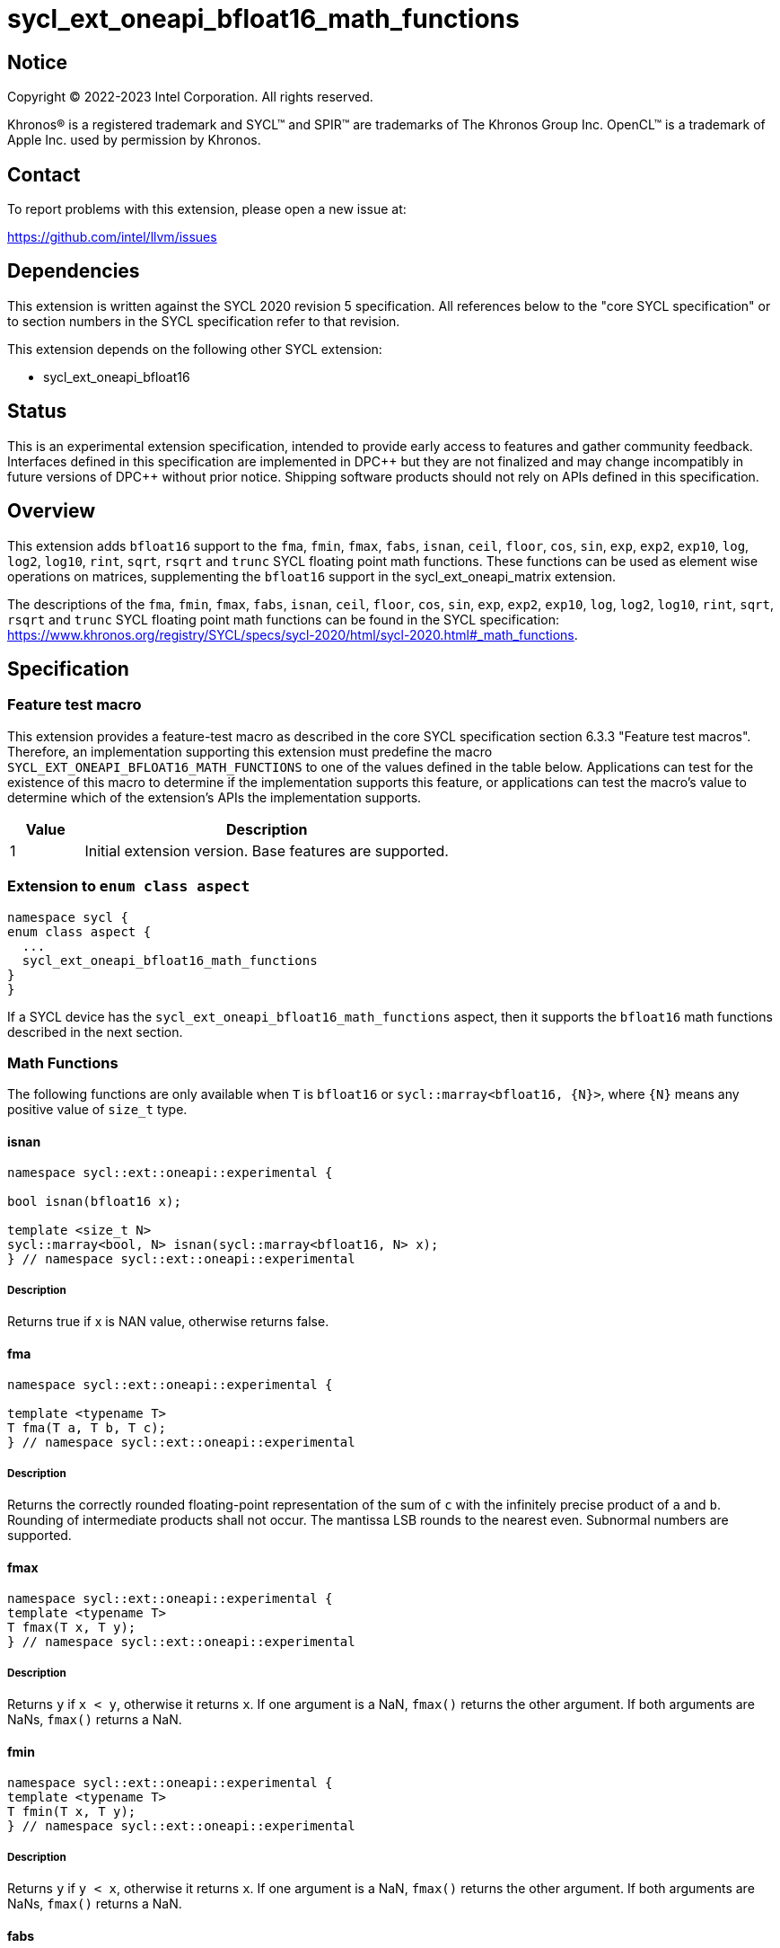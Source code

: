 = sycl_ext_oneapi_bfloat16_math_functions

:source-highlighter: coderay
:coderay-linenums-mode: table

// This section needs to be after the document title.
:doctype: book
:toc2:
:toc: left
:encoding: utf-8
:lang: en

:blank: pass:[ +]

// Set the default source code type in this document to C++,
// for syntax highlighting purposes.  This is needed because
// docbook uses c++ and html5 uses cpp.
:language: {basebackend@docbook:c++:cpp}

// This is necessary for asciidoc, but not for asciidoctor
:cpp: C++

== Notice

Copyright © 2022-2023 Intel Corporation. All rights reserved.

Khronos® is a registered trademark and SYCL™ and SPIR™ are trademarks of
The Khronos Group Inc. OpenCL™ is a trademark of Apple Inc. used by permission
by Khronos.

== Contact

To report problems with this extension, please open a new issue at:

https://github.com/intel/llvm/issues

== Dependencies

This extension is written against the SYCL 2020 revision 5 specification.
All references below to the "core SYCL specification" or to section
numbers in the SYCL specification refer to that revision.

This extension depends on the following other SYCL extension:

* sycl_ext_oneapi_bfloat16

== Status

This is an experimental extension specification, intended to provide early
access to features and gather community feedback. Interfaces defined in this
specification are implemented in DPC\++ but they are not finalized and may
change incompatibly in future versions of DPC++ without prior notice.
Shipping software products should not rely on APIs defined in this
specification.

== Overview

This extension adds `bfloat16` support to the `fma`, `fmin`, `fmax`, `fabs`,
`isnan`, `ceil`, `floor`, `cos`, `sin`, `exp`, `exp2`, `exp10`, `log`, `log2`,
`log10`, `rint`, `sqrt`, `rsqrt` and `trunc` SYCL floating point math functions.
These functions can be used as element wise operations on matrices, supplementing
the `bfloat16` support in the sycl_ext_oneapi_matrix extension.

The descriptions of the `fma`, `fmin`, `fmax`, `fabs`, `isnan`, `ceil`, `floor`,
`cos`, `sin`, `exp`, `exp2`, `exp10`, `log`, `log2`, `log10`, `rint`, `sqrt`,
`rsqrt` and `trunc` SYCL floating point math functions can be found in the SYCL
specification:
https://www.khronos.org/registry/SYCL/specs/sycl-2020/html/sycl-2020.html#_math_functions.

== Specification

=== Feature test macro

This extension provides a feature-test macro as described in the core SYCL
specification section 6.3.3 "Feature test macros". Therefore, an implementation
supporting this extension must predefine the macro 
`SYCL_EXT_ONEAPI_BFLOAT16_MATH_FUNCTIONS` to one of the values defined in the
table below. Applications can test for the existence of this macro to determine
if the implementation supports this feature, or applications can test the
macro's value to determine which of the extension's APIs the implementation
supports.
 
[%header,cols="1,5"]
|===
|Value |Description
|1     |Initial extension version. Base features are supported.
|===   

=== Extension to `enum class aspect`

[source]
----
namespace sycl {
enum class aspect {
  ...
  sycl_ext_oneapi_bfloat16_math_functions
}
}
----

If a SYCL device has the `sycl_ext_oneapi_bfloat16_math_functions` aspect,
then it supports the `bfloat16` math functions described in the next section.

=== Math Functions

The following functions are only available when `T` is `bfloat16` or
`sycl::marray<bfloat16, {N}>`, where `{N}` means any positive value of
`size_t` type.

==== isnan

```c++
namespace sycl::ext::oneapi::experimental {

bool isnan(bfloat16 x);

template <size_t N>
sycl::marray<bool, N> isnan(sycl::marray<bfloat16, N> x);
} // namespace sycl::ext::oneapi::experimental
```

===== Description

Returns true if x is NAN value, otherwise returns false.

==== fma

```c++
namespace sycl::ext::oneapi::experimental {

template <typename T>
T fma(T a, T b, T c);
} // namespace sycl::ext::oneapi::experimental
```

===== Description

Returns the correctly rounded floating-point representation of the
sum of `c` with the infinitely precise product of `a` and `b`.
Rounding of intermediate products shall not occur. The mantissa
LSB rounds to the nearest even. Subnormal numbers are supported.

==== fmax

```c++
namespace sycl::ext::oneapi::experimental {
template <typename T>
T fmax(T x, T y);
} // namespace sycl::ext::oneapi::experimental
```

===== Description

Returns `y` if
`x < y`, otherwise it
returns `x`. If one argument is a
NaN, `fmax()` returns the other
argument. If both arguments are
NaNs, `fmax()` returns a NaN.

==== fmin

```c++
namespace sycl::ext::oneapi::experimental {
template <typename T>
T fmin(T x, T y);
} // namespace sycl::ext::oneapi::experimental
```

===== Description

Returns `y` if
`y < x`, otherwise it
returns `x`. If one argument is a
NaN, `fmax()` returns the other
argument. If both arguments are
NaNs, `fmax()` returns a NaN.

==== fabs

```c++
namespace sycl::ext::oneapi::experimental {
template <typename T>
T fabs(T x);
} // namespace sycl::ext::oneapi::experimental
```

===== Description

Compute absolute value of a `bfloat16` value or `sycl::marray<bfloat16, N>`.

==== ceil

```c++
namespace sycl::ext::oneapi::experimental {
template <typename T>
T ceil(T x);
} // namespace sycl::ext::oneapi::experimental
```

===== Description

Returns `x` rounded to an integral value using the round to positive infinity rounding mode

==== floor

```c++
namespace sycl::ext::oneapi::experimental {
template <typename T>
T floor(T x);
} // namespace sycl::ext::oneapi::experimental
```

===== Description

Round to integral value using the round to negative infinity rounding mode
for a `bfloat16` value or `sycl::marray<bfloat16, N>`.

==== cos

```c++
namespace sycl::ext::oneapi::experimental {
template <typename T>
T cos(T x);
} // namespace sycl::ext::oneapi::experimental
```

===== Description

Compute cosine of a `bfloat16` value or `sycl::marray<bfloat16, N>`.

==== sin

```c++
namespace sycl::ext::oneapi::experimental {
template <typename T>
T sin(T x);
} // namespace sycl::ext::oneapi::experimental
```

===== Description

Compute sine of a `bfloat16` value or `sycl::marray<bfloat16, N>`.


==== exp

```c++
namespace sycl::ext::oneapi::experimental {
template <typename T>
T exp(T x);
} // namespace sycl::ext::oneapi::experimental
```

===== Description

Compute the base-e exponential of a `bfloat16` value or `sycl::marray<bfloat16, N>`.

==== exp2

```c++
namespace sycl::ext::oneapi::experimental {
template <typename T>
T exp2(T x);
} // namespace sycl::ext::oneapi::experimental
```

===== Description

Compute the base-2 exponential of a `bfloat16` value or `sycl::marray<bfloat16, N>`.

==== exp10

```c++
namespace sycl::ext::oneapi::experimental {
template <typename T>
T exp10(T x);
} // namespace sycl::ext::oneapi::experimental
```

===== Description

Compute the base-10 exponential of a `bfloat16` value or `sycl::marray<bfloat16, N>`.

==== log

```c++
namespace sycl::ext::oneapi::experimental {
template <typename T>
T log(T x);
} // namespace sycl::ext::oneapi::experimental
```

===== Description

Compute natural logarithm of a `bfloat16` value or `sycl::marray<bfloat16, N>`.

==== log2

```c++
namespace sycl::ext::oneapi::experimental {
template <typename T>
T log2(T x);
} // namespace sycl::ext::oneapi::experimental
```

===== Description

Compute base-2 logarithm of a `bfloat16` value or `sycl::marray<bfloat16, N>`.

==== log10

```c++
namespace sycl::ext::oneapi::experimental {
template <typename T>
T log10(T x);
} // namespace sycl::ext::oneapi::experimental
```

===== Description

Compute base-10 logarithm of a `bfloat16` value or `sycl::marray<bfloat16, N>`.


==== rint

```c++
namespace sycl::ext::oneapi::experimental {
template <typename T>
T rint(T x);
} // namespace sycl::ext::oneapi::experimental
```

===== Description

Round to integral value using the round to nearest even rounding mode
for a `bfloat16` value or `sycl::marray<bfloat16, N>`.

==== sqrt

```c++
namespace sycl::ext::oneapi::experimental {
template <typename T>
T sqrt(T x);
} // namespace sycl::ext::oneapi::experimental
```

===== Description

Compute square root of a `bfloat16` value or `sycl::marray<bfloat16, N>`.

==== rsqrt

```c++
namespace sycl::ext::oneapi::experimental {
template <typename T>
T rsqrt(T x);
} // namespace sycl::ext::oneapi::experimental
```

===== Description

Compute inverse square root of a `bfloat16` value or `sycl::marray<bfloat16, N>`.

==== trunc

```c++
namespace sycl::ext::oneapi::experimental {
template <typename T>
T trunc(T x);
} // namespace sycl::ext::oneapi::experimental
```

===== Description

Round to integral value using the round to zero rounding mode
for a `bfloat16` value or `sycl::marray<bfloat16, N>`.

== Issues

1. The CUDA backend does not have a use case that would necessitate support
of the `vec` class in bfloat16 math functions, and `marray` would always be
preferred over `vec` if `vec` support were to be added in the CUDA backend.
For portability reasons, support for the `vec` class can be easily added if
other backends require it.

2. We should decide on a roadmap to extend support of `bfloat16` to other
SYCL 2020 math functions.
